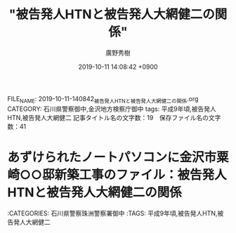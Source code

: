 #+TITLE: "被告発人HTNと被告発人大網健二の関係"
#+AUTHOR: 廣野秀樹
#+EMAIL:  hirono2013k@gmail.com
#+DATE: 2019-10-11 14:08:42 +0900
FILE_NAME: 2019-10-11-140842_被告発人HTNと被告発人大網健二の関係.org
CATEGORY: 石川県警察御中,金沢地方検察庁御中
tags: 平成9年頃,被告発人HTN,被告発人大網健二
記事タイトル名の文字数：19　保存ファイル名の文字数：41
#+STARTUP: showeverything


* あずけられたノートパソコンに金沢市粟崎○○邸新築工事のファイル：被告発人HTNと被告発人大網健二の関係

:CATEGORIES: 石川県警察珠洲警察署御中
:TAGS: 平成9年頃,被告発人HTN,被告発人大網健二




